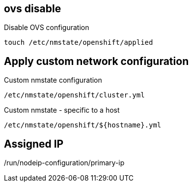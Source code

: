 == ovs disable

.Disable OVS configuration
----
touch /etc/nmstate/openshift/applied
----

== Apply custom network configuration

.Custom nmstate configuration
----
/etc/nmstate/openshift/cluster.yml
----

.Custom nmstate - specific to a host
----
/etc/nmstate/openshift/${hostname}.yml
----

== Assigned IP

/run/nodeip-configuration/primary-ip

